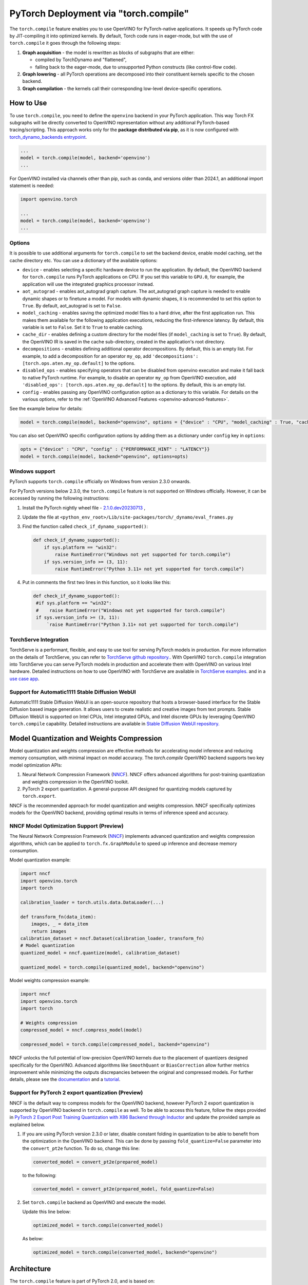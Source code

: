 PyTorch Deployment via "torch.compile"
======================================



The ``torch.compile`` feature enables you to use OpenVINO for PyTorch-native applications.
It speeds up PyTorch code by JIT-compiling it into optimized kernels.
By default, Torch code runs in eager-mode, but with the use of ``torch.compile`` it goes
through the following steps:

1. **Graph acquisition** - the model is rewritten as blocks of subgraphs that are either:

   * compiled by TorchDynamo and "flattened",
   * falling back to the eager-mode, due to unsupported Python constructs (like control-flow code).

2. **Graph lowering** - all PyTorch operations are decomposed into their constituent kernels specific to the chosen backend.
3. **Graph compilation** - the kernels call their corresponding low-level device-specific operations.



How to Use
####################


.. tab-set::

   .. tab-item:: Image Generation

      .. tab-set::

         .. tab-item:: Stable-Diffusion-2

            .. code-block:: py
               :force:

               import torch
               from diffusers import StableDiffusionPipeline, DPMSolverMultistepScheduler

               model_id = "stabilityai/stable-diffusion-2-1"

               # Use the DPMSolverMultistepScheduler (DPM-Solver++) scheduler here instead
               pipe = StableDiffusionPipeline.from_pretrained(model_id, torch_dtype=torch.float16)
               pipe.scheduler = DPMSolverMultistepScheduler.from_config(pipe.scheduler.config)

               + pipe.text_encoder = torch.compile(pipe.text_encoder, backend="openvino") #Optional
               + pipe.unet = torch.compile(pipe.unet, backend=“openvino”)
               + pipe.vae.decode = torch.compile(pipe.vae.decode, backend=“openvino”) #Optional

               prompt = "a photo of an astronaut riding a horse on mars"
               image = pipe(prompt).images[0]

               image.save("astronaut_rides_horse.png")


         .. tab-item:: Stable-Diffusion-3

            .. code-block:: py

               import torch
               from diffusers import StableDiffusion3Pipeline

               pipe = StableDiffusion3Pipeline.from_pretrained("stabilityai/stable-diffusion-3-medium-diffusers", torch_dtype=torch.float32)

               + pipe.transformer = torch.compile(pipe.transformer, backend="openvino")

               image = pipe(
                   "A cat holding a sign that says hello world",
                   negative_prompt="",
                   num_inference_steps=28,
                   guidance_scale=7.0,
               ).images[0]

               image.save('out.png')

         .. tab-item:: Stable-Diffusion-XL

            .. code-block:: py

               import torch
               from diffusers import UNet2DConditionModel, DiffusionPipeline, LCMScheduler

               unet = UNet2DConditionModel.from_pretrained("latent-consistency/lcm-sdxl", torch_dtype=torch.float16, variant="fp16")
               pipe = DiffusionPipeline.from_pretrained("stabilityai/stable-diffusion-xl-base-1.0", unet=unet, torch_dtype=torch.float16, variant="fp16")
               pipe.scheduler = LCMScheduler.from_config(pipe.scheduler.config)

               + pipe.text_encoder = torch.compile(pipe.text_encoder, backend="openvino") #Optional
               + pipe.unet = torch.compile(pipe.unet, backend="openvino")
               + pipe.vae.decode = torch.compile(pipe.vae.decode, backend="openvino") #Optional

               prompt = "a close-up picture of an old man standing in the rain"
               image = pipe(prompt, num_inference_steps=5, guidance_scale=8.0).images[0]
               image.save("result.png")

   .. tab-item:: Text Generation

      .. tab-set::

         .. tab-item:: Llama-3.2-1B

            .. code-block:: py

               import torch
               from transformers import AutoModelForCausalLM, AutoTokenizer, pipeline

               model_name_or_path = "meta-llama/Llama-3.2-1B-Instruct"
               tokenizer = AutoTokenizer.from_pretrained(model_name_or_path, trust_remote_code=True, torch_dtype=torch.float32)
               model = AutoModelForCausalLM.from_pretrained(
                   model_name_or_path,
                   trust_remote_code=True,
                   device_map='cpu',
                   torch_dtype=torch.float32
               )

               prompt = "Tell me about AI"

               + model.forward = torch.compile(model.forward, backend="openvino", options={'aot_autograd': True})

               pipe = pipeline(
                   "text-generation",
                   model=model,
                   tokenizer=tokenizer,
                   max_new_tokens=64
               )
               result = pipe(prompt)
               print(result[0]['generated_text'])


         .. tab-item:: Llama-2-7B-GPTQ

            .. code-block:: py

               import torch
               from transformers import AutoModelForCausalLM, AutoTokenizer, pipeline

               model_name_or_path = "TheBloke/Llama-2-7B-GPTQ"
               tokenizer = AutoTokenizer.from_pretrained(model_name_or_path, trust_remote_code=True, torch_dtype=torch.float32)
               model = AutoModelForCausalLM.from_pretrained(
                   model_name_or_path,
                   trust_remote_code=True,
                   device_map='cpu',
                   torch_dtype=torch.float32
               )

               prompt = "Tell me about AI"

               + model.forward = torch.compile(model.forward, backend="openvino", options={'aot_autograd': True})

               pipe = pipeline(
                   "text-generation",
                   model=model,
                   tokenizer=tokenizer,
                   max_new_tokens=64
               )
               result = pipe(prompt)
               print(result[0]['generated_text'])


         .. tab-item:: Chatglm-4-GPTQ

            .. code-block:: py

               import torch
               from transformers import AutoModelForCausalLM, AutoTokenizer

               query = "tell me about AI“

               tokenizer = AutoTokenizer.from_pretrained("mcavus/glm-4v-9b-gptq-4bit-dynamo", trust_remote_code=True)
               inputs = tokenizer.apply_chat_template([{"role": "user", "content": query}],
                                                      add_generation_prompt=True,
                                                      tokenize=True,
                                                      return_tensors="pt",
                                                      return_dict=True
                                                      )
               model = AutoModelForCausalLM.from_pretrained(
                   "mcavus/glm-4v-9b-gptq-4bit-dynamo",
                   torch_dtype=torch.float32,
                   low_cpu_mem_usage=True,
                   trust_remote_code=True
               )

               + model.transformer.encoder.forward = torch.compile(model.transformer.encoder.forward, backend="openvino", options={"aot_autograd":True})

               gen_kwargs = {"max_length": 2500, "do_sample": True, "top_k": 1}
               with torch.no_grad():
                   outputs = model.generate(**inputs, **gen_kwargs)
                   outputs = outputs[:, inputs['input_ids'].shape[1]:]
                   print(tokenizer.decode(outputs[0], skip_special_tokens=True))
















To use ``torch.compile``, you need to define the ``openvino`` backend in your PyTorch application.
This way Torch FX subgraphs will be directly converted to OpenVINO representation without
any additional PyTorch-based tracing/scripting.
This approach works only for the **package distributed via pip**, as it is now configured with
`torch_dynamo_backends entrypoint <https://pytorch.org/docs/stable/torch.compiler_custom_backends.html#registering-custom-backends>`__.

.. code-block:: python

   ...
   model = torch.compile(model, backend='openvino')
   ...

For OpenVINO installed via channels other than pip, such as conda, and versions older than
2024.1, an additional import statement is needed:

.. code-block:: python

   import openvino.torch

   ...
   model = torch.compile(model, backend='openvino')
   ...



.. image:: ../assets/images/torch_compile_backend_openvino.svg
   :alt: torch.compile execution diagram
   :width: 992px
   :height: 720px
   :scale: 60%
   :align: center

Options
++++++++++++++++++++

It is possible to use additional arguments for ``torch.compile`` to set the backend device,
enable model caching, set the cache directory etc. You can use a dictionary of the available options:

* ``device`` - enables selecting a specific hardware device to run the application.
  By default, the OpenVINO backend for ``torch.compile`` runs PyTorch applications
  on CPU. If you set this variable to ``GPU.0``, for example, the application will
  use the integrated graphics processor instead.
* ``aot_autograd`` - enables aot_autograd graph capture. The aot_autograd graph capture
  is needed to enable dynamic shapes or to finetune a model. For models with dynamic
  shapes, it is recommended to set this option to ``True``. By default, aot_autograd
  is set to ``False``.
* ``model_caching`` - enables saving the optimized model files to a hard drive,
  after the first application run. This makes them available for the following
  application executions, reducing the first-inference latency. By default, this
  variable is set to ``False``. Set it to ``True`` to enable caching.
* ``cache_dir`` - enables defining a custom directory for the model files (if
  ``model_caching`` is set to ``True``). By default, the OpenVINO IR is saved
  in the cache sub-directory, created in the application's root directory.
* ``decompositions`` - enables defining additional operator decompositions. By
  default, this is an empty list. For example, to add a decomposition for
  an operator ``my_op``, add ``'decompositions': [torch.ops.aten.my_op.default]``
  to the options.
* ``disabled_ops`` - enables specifying operators that can be disabled from
  openvino execution and make it fall back to native PyTorch runtime. For
  example, to disable an operator ``my_op`` from OpenVINO execution, add
  ``'disabled_ops': [torch.ops.aten.my_op.default]`` to the options. By
  default, this is an empty list.
* ``config`` - enables passing any OpenVINO configuration option as a dictionary
  to this variable. For details on the various options, refer to the
  :ref:`OpenVINO Advanced Features <openvino-advanced-features>`.

See the example below for details:

.. code-block:: python

   model = torch.compile(model, backend="openvino", options = {"device" : "CPU", "model_caching" : True, "cache_dir": "./model_cache"})

You can also set OpenVINO specific configuration options by adding them as a dictionary under ``config`` key in ``options``:

.. code-block:: python

   opts = {"device" : "CPU", "config" : {"PERFORMANCE_HINT" : "LATENCY"}}
   model = torch.compile(model, backend="openvino", options=opts)


Windows support
+++++++++++++++++++++

PyTorch supports ``torch.compile`` officially on Windows from version 2.3.0 onwards.

For PyTorch versions below 2.3.0, the ``torch.compile`` feature is not supported on Windows
officially. However, it can be accessed by running the following instructions:

1. Install the PyTorch nightly wheel file - `2.1.0.dev20230713 <https://download.pytorch.org/whl/cpu/torch-2.1.0%2Bcpu-cp38-cp38-win_amd64.whl>`__ ,
2. Update the file at ``<python_env_root>/Lib/site-packages/torch/_dynamo/eval_frames.py``
3. Find the function called ``check_if_dynamo_supported()``:

   .. code-block:: console

      def check_if_dynamo_supported():
          if sys.platform == "win32":
              raise RuntimeError("Windows not yet supported for torch.compile")
          if sys.version_info >= (3, 11):
              raise RuntimeError("Python 3.11+ not yet supported for torch.compile")

4. Put in comments the first two lines in this function, so it looks like this:

   .. code-block:: console

      def check_if_dynamo_supported():
       #if sys.platform == "win32":
       #    raise RuntimeError("Windows not yet supported for torch.compile")
       if sys.version_info >= (3, 11):
           `raise RuntimeError("Python 3.11+ not yet supported for torch.compile")

TorchServe Integration
+++++++++++++++++++++++++++++++++++++++++++++++++++++++++++

TorchServe is a performant, flexible, and easy to use tool for serving PyTorch models in production. For more information on the details of TorchServe,
you can refer to `TorchServe github repository. <https://github.com/pytorch/serve>`__. With OpenVINO ``torch.compile`` integration into TorchServe you can serve
PyTorch models in production and accelerate them with OpenVINO on various Intel hardware. Detailed instructions on how to use OpenVINO with TorchServe are
available in `TorchServe examples. <https://github.com/pytorch/serve/tree/master/examples/pt2/torch_compile_openvino>`__ and in a `use case app <https://github.com/pytorch/serve/tree/master/examples/usecases/llm_diffusion_serving_app>`__.

Support for Automatic1111 Stable Diffusion WebUI
+++++++++++++++++++++++++++++++++++++++++++++++++++++++++++

Automatic1111 Stable Diffusion WebUI is an open-source repository that hosts a browser-based interface for the Stable Diffusion
based image generation. It allows users to create realistic and creative images from text prompts.
Stable Diffusion WebUI is supported on Intel CPUs, Intel integrated GPUs, and Intel discrete GPUs by leveraging OpenVINO
``torch.compile`` capability. Detailed instructions are available in
`Stable Diffusion WebUI repository. <https://github.com/openvinotoolkit/stable-diffusion-webui/wiki/Installation-on-Intel-Silicon>`__


Model Quantization and Weights Compression
#############################################

Model quantization and weights compression are effective methods for accelerating model inference and reducing memory consumption, with minimal impact on model accuracy. The `torch.compile` OpenVINO backend supports two key model optimization APIs:

1. Neural Network Compression Framework (`NNCF <https://docs.openvino.ai/2025/openvino-workflow/model-optimization.html>`__). NNCF offers advanced algorithms for post-training quantization and weights compression in the OpenVINO toolkit.

2. PyTorch 2 export quantization. A general-purpose API designed for quantizing models captured by ``torch.export``.

NNCF is the recommended approach for model quantization and weights compression. NNCF specifically optimizes models for the OpenVINO backend, providing optimal results in terms of inference speed and accuracy.


NNCF Model Optimization Support (Preview)
+++++++++++++++++++++++++++++++++++++++++++++

The Neural Network Compression Framework (`NNCF <https://docs.openvino.ai/2025/openvino-workflow/model-optimization.html>`__) implements advanced quantization and weights compression algorithms, which can be applied to ``torch.fx.GraphModule`` to speed up inference
and decrease memory consumption.

Model quantization example:

.. code-block:: python

   import nncf
   import openvino.torch
   import torch

   calibration_loader = torch.utils.data.DataLoader(...)

   def transform_fn(data_item):
       images, _ = data_item
       return images
   calibration_dataset = nncf.Dataset(calibration_loader, transform_fn)
   # Model quantization
   quantized_model = nncf.quantize(model, calibration_dataset)

   quantized_model = torch.compile(quantized_model, backend="openvino")

Model weights compression example:

.. code-block:: python

   import nncf
   import openvino.torch
   import torch

   # Weights compression
   compressed_model = nncf.compress_model(model)

   compressed_model = torch.compile(compressed_model, backend="openvino")

NNCF unlocks the full potential of low-precision OpenVINO kernels due to the placement of quantizers designed specifically for the OpenVINO.
Advanced algorithms like ``SmoothQuant`` or ``BiasCorrection`` allow further metrics improvement while minimizing the outputs discrepancies between the original and compressed models.
For further details, please see the `documentation <https://docs.openvino.ai/2025/openvino-workflow/model-optimization.html>`__
and a `tutorial <https://github.com/openvinotoolkit/nncf/tree/develop/examples/post_training_quantization/torch_fx/resnet18>`__.

Support for PyTorch 2 export quantization (Preview)
+++++++++++++++++++++++++++++++++++++++++++++++++++++++++++

NNCF is the default way to compress models for the OpenVINO backend, however
PyTorch 2 export quantization is supported by OpenVINO backend in ``torch.compile`` as well. To be able
to access this feature, follow the steps provided in
`PyTorch 2 Export Post Training Quantization with X86 Backend through Inductor <https://pytorch.org/tutorials/prototype/pt2e_quant_ptq_x86_inductor.html>`__
and update the provided sample as explained below.

1. If you are using PyTorch version 2.3.0 or later, disable constant folding in quantization to
   be able to benefit from the optimization in the OpenVINO backend. This can be done by passing
   ``fold_quantize=False`` parameter into the ``convert_pt2e`` function. To do so, change this
   line:

   .. code-block:: python

      converted_model = convert_pt2e(prepared_model)

   to the following:

   .. code-block:: python

      converted_model = convert_pt2e(prepared_model, fold_quantize=False)

2. Set ``torch.compile`` backend as OpenVINO and execute the model.

   Update this line below:

   .. code-block:: python

      optimized_model = torch.compile(converted_model)

   As below:

   .. code-block:: python

      optimized_model = torch.compile(converted_model, backend="openvino")

Architecture
#################

The ``torch.compile`` feature is part of PyTorch 2.0, and is based on:

* **TorchDynamo** - a Python-level JIT that hooks into the frame evaluation API in CPython,
  (PEP 523) to dynamically modify Python bytecode right before it is executed (PyTorch operators
  that cannot be extracted to FX graph are executed in the native Python environment).
  It maintains the eager-mode capabilities using
  `Guards <https://pytorch.org/docs/2.0/dynamo/guards-overview.html>`__ to ensure the
  generated graphs are valid.

* **AOTAutograd** - generates the backward graph corresponding to the forward graph captured by TorchDynamo.
* **PrimTorch** - decomposes complicated PyTorch operations into simpler and more elementary ops.
* **TorchInductor** - a deep learning compiler that generates fast code for multiple accelerators and backends.


When the PyTorch module is wrapped with ``torch.compile``, TorchDynamo traces the module and
rewrites Python bytecode to extract sequences of PyTorch operations into an FX Graph,
which can be optimized by the OpenVINO backend. The Torch FX graphs are first converted to
inlined FX graphs and the graph partitioning module traverses inlined FX graph to identify
operators supported by OpenVINO.

All the supported operators are clustered into OpenVINO submodules, converted to the OpenVINO
graph using OpenVINO's PyTorch decoder, and executed in an optimized manner using OpenVINO runtime.
All unsupported operators fall back to the native PyTorch runtime on CPU. If the subgraph
fails during OpenVINO conversion, the subgraph falls back to PyTorch's default inductor backend.



Additional Resources
############################

* `PyTorch 2.0 documentation <https://pytorch.org/docs/stable/index.html>`_

